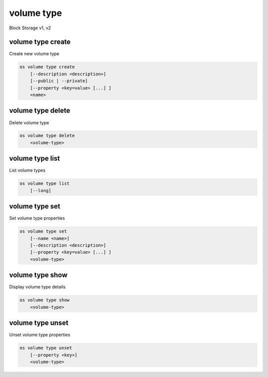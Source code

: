 ===========
volume type
===========

Block Storage v1, v2

volume type create
------------------

Create new volume type

.. program:: volume type create
.. code:: bash

    os volume type create
        [--description <description>]
        [--public | --private]
        [--property <key=value> [...] ]
        <name>

.. option:: --description <description>

    Volume type description

    .. versionadded:: 2

.. option:: --public

    Volume type is accessible to the public

    .. versionadded:: 2

.. option:: --private

    Volume type is not accessible to the public

    .. versionadded:: 2

.. option:: --property <key=value>

    Set a property on this volume type (repeat option to set multiple properties)

.. _volume_type_create-name:
.. describe:: <name>

    Volume type name

volume type delete
------------------

Delete volume type

.. program:: volume type delete
.. code:: bash

    os volume type delete
        <volume-type>

.. _volume_type_delete-volume-type:
.. describe:: <volume-type>

    Volume type to delete (name or ID)

volume type list
----------------

List volume types

.. program:: volume type list
.. code:: bash

    os volume type list
        [--long]

.. option:: --long

    List additional fields in output

volume type set
---------------

Set volume type properties

.. program:: volume type set
.. code:: bash

    os volume type set
        [--name <name>]
        [--description <description>]
        [--property <key=value> [...] ]
        <volume-type>

.. option:: --name <name>

    Set volume type name

    .. versionadded:: 2

.. option:: --description <description>

    Set volume type description

    .. versionadded:: 2

.. option:: --property <key=value>

    Set a property on this volume type (repeat option to set multiple properties)

.. _volume_type_set-volume-type:
.. describe:: <volume-type>

    Volume type to modify (name or ID)

volume type show
----------------

Display volume type details


.. program:: volume type show
.. code:: bash

    os volume type show
        <volume-type>

.. _volume_type_show-volume-type:
.. describe:: <volume-type>

    Volume type to display (name or ID)

volume type unset
-----------------

Unset volume type properties

.. program:: volume type unset
.. code:: bash

    os volume type unset
        [--property <key>]
        <volume-type>

.. option:: --property <key>

    Property to remove from volume type (repeat option to remove multiple properties)

.. _volume_type_unset-volume-type:
.. describe:: <volume-type>

    Volume type to modify (name or ID)

